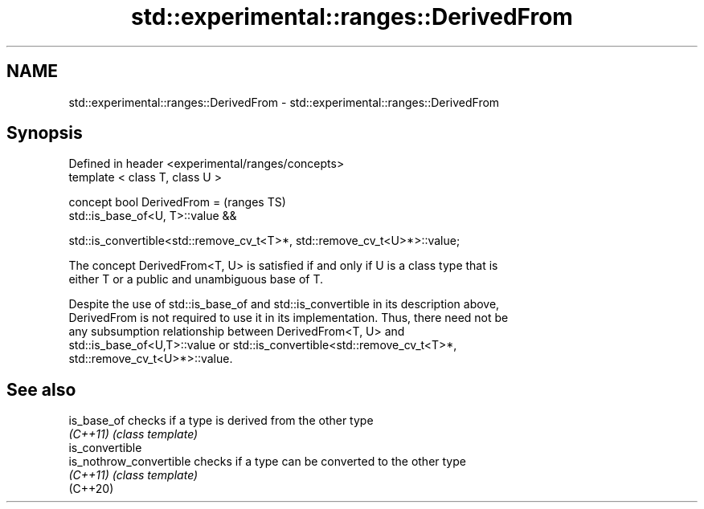 .TH std::experimental::ranges::DerivedFrom 3 "2019.08.27" "http://cppreference.com" "C++ Standard Libary"
.SH NAME
std::experimental::ranges::DerivedFrom \- std::experimental::ranges::DerivedFrom

.SH Synopsis
   Defined in header <experimental/ranges/concepts>
   template < class T, class U >

   concept bool DerivedFrom =                                               (ranges TS)
   std::is_base_of<U, T>::value &&

   std::is_convertible<std::remove_cv_t<T>*, std::remove_cv_t<U>*>::value;

   The concept DerivedFrom<T, U> is satisfied if and only if U is a class type that is
   either T or a public and unambiguous base of T.

   Despite the use of std::is_base_of and std::is_convertible in its description above,
   DerivedFrom is not required to use it in its implementation. Thus, there need not be
   any subsumption relationship between DerivedFrom<T, U> and
   std::is_base_of<U,T>::value or std::is_convertible<std::remove_cv_t<T>*,
   std::remove_cv_t<U>*>::value.

.SH See also

   is_base_of             checks if a type is derived from the other type
   \fI(C++11)\fP                \fI(class template)\fP
   is_convertible
   is_nothrow_convertible checks if a type can be converted to the other type
   \fI(C++11)\fP                \fI(class template)\fP
   (C++20)
